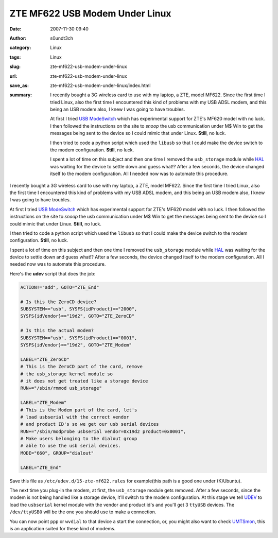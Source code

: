 ZTE MF622 USB Modem Under Linux
###############################
:date: 2007-11-30 09:40
:author: s0undt3ch
:category: Linux
:tags: Linux
:slug: zte-mf622-usb-modem-under-linux
:url: zte-mf622-usb-modem-under-linux
:save_as: zte-mf622-usb-modem-under-linux/index.html
:summary: I recently bought a 3G wireless card to use with my laptop, a ZTE, model MF622.
          Since the first time I tried Linux, also the first time I encountered this kind
          of problems with my USB ADSL modem, and this being an USB modem also, I knew I was going to have troubles.

          At first I tried `USB ModeSwitch`_  which has experimental support for ZTE's MF620 model with no luck.
          I then followed the instructions on the site to *snoop* the usb communication under M$ Win to get the
          messages being sent to the device so I could mimic that under Linux. **Still**, no luck.

          I then tried to code a python script which used the ``libusb`` so that I could make the device switch
          to the modem configuration. **Still**, no luck.

          I spent a lot of time on this subject and then one time I removed the ``usb_storage`` module while
          `HAL`_ was waiting for the device to settle down and guess what!? After a few seconds, the device
          changed itself to the modem configuration. All I needed now was to automate this procedure.


I recently bought a 3G wireless card to use with my laptop, a ZTE, model MF622.
Since the first time I tried Linux, also the first time I encountered this kind
of problems with my USB ADSL modem, and this being an USB modem also, I knew I was going to have troubles.

At first I tried `USB ModeSwitch`_  which has experimental support for ZTE's MF620 model with no luck.
I then followed the instructions on the site to *snoop* the usb communication under M$ Win to get the
messages being sent to the device so I could mimic that under Linux. **Still**, no luck.

I then tried to code a python script which used the ``libusb`` so that I could make the device switch
to the modem configuration. **Still**, no luck.

I spent a lot of time on this subject and then one time I removed the ``usb_storage`` module while
`HAL`_ was waiting for the device to settle down and guess what!? After a few seconds, the device
changed itself to the modem configuration. All I needed now was to automate this procedure.

Here's the **udev** script that does the job:

.. code-block:: sh

  ACTION!="add", GOTO="ZTE_End"

  # Is this the ZeroCD device?
  SUBSYSTEM=="usb", SYSFS{idProduct}=="2000",
  SYSFS{idVendor}=="19d2", GOTO="ZTE_ZeroCD"

  # Is this the actual modem?
  SUBSYSTEM=="usb", SYSFS{idProduct}=="0001",
  SYSFS{idVendor}=="19d2", GOTO="ZTE_Modem"

  LABEL="ZTE_ZeroCD"
  # This is the ZeroCD part of the card, remove
  # the usb_storage kernel module so
  # it does not get treated like a storage device
  RUN+="/sbin/rmmod usb_storage"

  LABEL="ZTE_Modem"
  # This is the Modem part of the card, let's
  # load usbserial with the correct vendor
  # and product ID's so we get our usb serial devices
  RUN+="/sbin/modprobe usbserial vendor=0x19d2 product=0x0001",
  # Make users belonging to the dialout group
  # able to use the usb serial devices.
  MODE="660", GROUP="dialout"

  LABEL="ZTE_End"


Save this file as ``/etc/udev.d/15-zte-mf622.rules`` for example(this path is a good one under (K)Ubuntu).

The next time you plug-in the modem, at first, the ``usb_storage`` module gets removed. After a few seconds,
since the modem is not being handled like a storage device, it'll switch to the modem configuration. At this
stage we tell `UDEV`_ to load the ``usbserial`` kernel module with the vendor and product id's and you'll get
3 ``ttyUSB`` devices. The ``/dev/ttyUSB0`` will be the one you should use to make a connection.

You can now point ``ppp`` or ``wvdial`` to that device a start the connection, or, you might also want to check
`UMTSmon`_, this is an application suited for these kind of modems.



.. _`USB ModeSwitch`: http://www.draisberghof.de/usb_modeswitch/
.. _`HAL`: http://www.freedesktop.org/wiki/Software/hal
.. _`UDEV`: http://www.kernel.org/pub/linux/utils/kernel/hotplug/udev.html
.. _`UMTSmon`: http://umtsmon.sourceforge.net/
